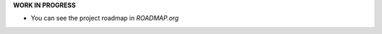 **WORK IN PROGRESS**

.. image:: https://travis-ci.org/kuc2477/news.svg?branch=dev
   :target: https://travis-ci.org/kuc2477/news

- You can see the project roadmap in `ROADMAP.org`
